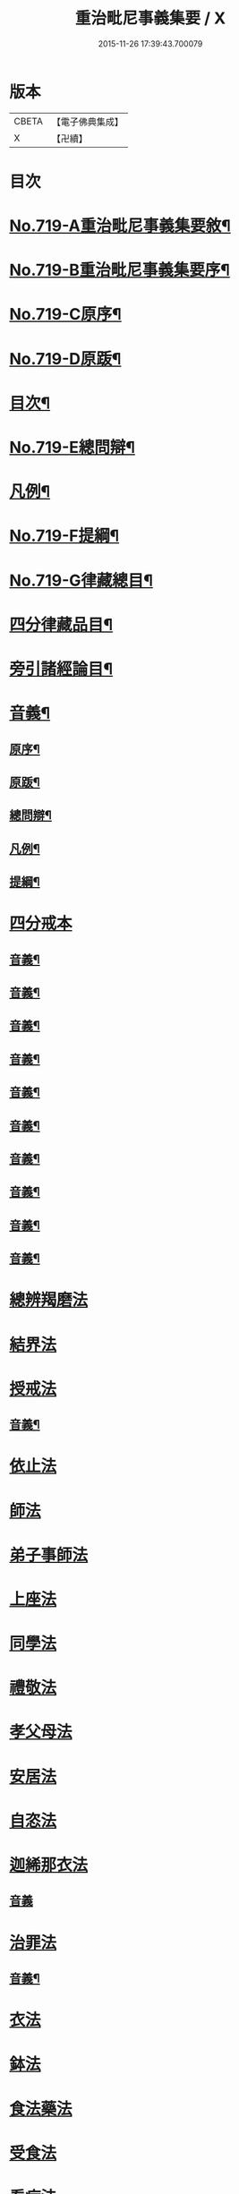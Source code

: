 #+TITLE: 重治毗尼事義集要 / X
#+DATE: 2015-11-26 17:39:43.700079
* 版本
 |     CBETA|【電子佛典集成】|
 |         X|【卍續】    |

* 目次
* [[file:KR6k0151_001.txt::001-0340a1][No.719-A重治毗尼事義集要敘¶]]
* [[file:KR6k0151_001.txt::0340b1][No.719-B重治毗尼事義集要序¶]]
* [[file:KR6k0151_001.txt::0340c8][No.719-C原序¶]]
* [[file:KR6k0151_001.txt::0341b6][No.719-D原䟦¶]]
* [[file:KR6k0151_001.txt::0342a2][目次¶]]
* [[file:KR6k0151_001.txt::0342c8][No.719-E總問辯¶]]
* [[file:KR6k0151_001.txt::0344b10][凡例¶]]
* [[file:KR6k0151_001.txt::0344c17][No.719-F提綱¶]]
* [[file:KR6k0151_001.txt::0347a1][No.719-G律藏總目¶]]
* [[file:KR6k0151_001.txt::0348c2][四分律藏品目¶]]
* [[file:KR6k0151_001.txt::0348c12][旁引諸經論目¶]]
* [[file:KR6k0151_001.txt::0349a2][音義¶]]
** [[file:KR6k0151_001.txt::0349a3][原序¶]]
** [[file:KR6k0151_001.txt::0349c2][原䟦¶]]
** [[file:KR6k0151_001.txt::0349c23][總問辯¶]]
** [[file:KR6k0151_001.txt::0350a12][凡例¶]]
** [[file:KR6k0151_001.txt::0350b8][提綱¶]]
* [[file:KR6k0151_001.txt::0350c3][四分戒本]]
** [[file:KR6k0151_001.txt::0357a14][音義¶]]
** [[file:KR6k0151_002.txt::0365a21][音義¶]]
** [[file:KR6k0151_003.txt::0372c11][音義¶]]
** [[file:KR6k0151_004.txt::0380c11][音義¶]]
** [[file:KR6k0151_005.txt::0389a14][音義¶]]
** [[file:KR6k0151_006.txt::0397a8][音義¶]]
** [[file:KR6k0151_007.txt::0405b9][音義¶]]
** [[file:KR6k0151_008.txt::0413c10][音義¶]]
** [[file:KR6k0151_009.txt::0423a2][音義¶]]
** [[file:KR6k0151_010.txt::0431a23][音義¶]]
* [[file:KR6k0151_011.txt::011-0432a10][總辨羯磨法]]
* [[file:KR6k0151_011.txt::0433a13][結界法]]
* [[file:KR6k0151_011.txt::0434b10][授戒法]]
** [[file:KR6k0151_011.txt::0439c2][音義¶]]
* [[file:KR6k0151_012.txt::012-0439c9][依止法]]
* [[file:KR6k0151_012.txt::0440c3][師法]]
* [[file:KR6k0151_012.txt::0441c24][弟子事師法]]
* [[file:KR6k0151_012.txt::0443a13][上座法]]
* [[file:KR6k0151_012.txt::0443c13][同學法]]
* [[file:KR6k0151_012.txt::0444a6][禮敬法]]
* [[file:KR6k0151_012.txt::0444a20][孝父母法]]
* [[file:KR6k0151_012.txt::0444b7][安居法]]
* [[file:KR6k0151_012.txt::0445a24][自恣法]]
* [[file:KR6k0151_012.txt::0446b8][迦絺那衣法]]
** [[file:KR6k0151_012.txt::0447a24][音義]]
* [[file:KR6k0151_013.txt::013-0447b7][治罪法]]
** [[file:KR6k0151_013.txt::0454b14][音義¶]]
* [[file:KR6k0151_014.txt::014-0454b17][衣法]]
* [[file:KR6k0151_014.txt::0456a19][鉢法]]
* [[file:KR6k0151_014.txt::0456b6][食法藥法]]
* [[file:KR6k0151_014.txt::0457a17][受食法]]
* [[file:KR6k0151_014.txt::0457c3][看病法]]
* [[file:KR6k0151_014.txt::0458c18][房舍]]
* [[file:KR6k0151_014.txt::0459b13][臥具法]]
* [[file:KR6k0151_014.txt::0459b23][器物法]]
* [[file:KR6k0151_014.txt::0460a2][杖法]]
* [[file:KR6k0151_014.txt::0460a14][叢林法]]
** [[file:KR6k0151_014.txt::0461c5][音義¶]]
* [[file:KR6k0151_015.txt::015-0462a11][阿蘭若法]]
* [[file:KR6k0151_015.txt::0463a16][大眾會法]]
* [[file:KR6k0151_015.txt::0463b4][分物法]]
* [[file:KR6k0151_015.txt::0465a7][說法法]]
* [[file:KR6k0151_015.txt::0465c24][讀誦法]]
* [[file:KR6k0151_015.txt::0466b19][坐禪法]]
* [[file:KR6k0151_015.txt::0466c23][雜法]]
* [[file:KR6k0151_015.txt::0467c19][佛說犯戒罪輕重經]]
* [[file:KR6k0151_015.txt::0468b2][戒相攝頌]]
** [[file:KR6k0151_015.txt::0469a7][音義¶]]
* [[file:KR6k0151_016.txt::016-0469b3][比丘尼戒]]
** [[file:KR6k0151_017.txt::0483c6][音義¶]]
* [[file:KR6k0151_017.txt::0483c10][No.719-H䟦語¶]]
* 卷
** [[file:KR6k0151_001.txt][重治毗尼事義集要 1]]
** [[file:KR6k0151_002.txt][重治毗尼事義集要 2]]
** [[file:KR6k0151_003.txt][重治毗尼事義集要 3]]
** [[file:KR6k0151_004.txt][重治毗尼事義集要 4]]
** [[file:KR6k0151_005.txt][重治毗尼事義集要 5]]
** [[file:KR6k0151_006.txt][重治毗尼事義集要 6]]
** [[file:KR6k0151_007.txt][重治毗尼事義集要 7]]
** [[file:KR6k0151_008.txt][重治毗尼事義集要 8]]
** [[file:KR6k0151_009.txt][重治毗尼事義集要 9]]
** [[file:KR6k0151_010.txt][重治毗尼事義集要 10]]
** [[file:KR6k0151_011.txt][重治毗尼事義集要 11]]
** [[file:KR6k0151_012.txt][重治毗尼事義集要 12]]
** [[file:KR6k0151_013.txt][重治毗尼事義集要 13]]
** [[file:KR6k0151_014.txt][重治毗尼事義集要 14]]
** [[file:KR6k0151_015.txt][重治毗尼事義集要 15]]
** [[file:KR6k0151_016.txt][重治毗尼事義集要 16]]
** [[file:KR6k0151_017.txt][重治毗尼事義集要 17]]
